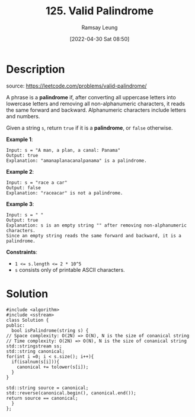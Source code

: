 #+LATEX_CLASS: ramsay-org-article
#+LATEX_CLASS_OPTIONS: [oneside,A4paper,12pt]
#+AUTHOR: Ramsay Leung
#+EMAIL: ramsayleung@gmail.com
#+DATE: 2022-04-30 Sat 08:50
#+HUGO_BASE_DIR: ~/code/org/leetcode_book
#+HUGO_SECTION: docs/100
#+HUGO_AUTO_SET_LASTMOD: t
#+HUGO_DRAFT: false
#+DATE: [2022-04-30 Sat 08:50]
#+TITLE: 125. Valid Palindrome
#+HUGO_WEIGHT: 125

* Description
  source: https://leetcode.com/problems/valid-palindrome/

  A phrase is a *palindrome* if, after converting all uppercase letters into lowercase letters and removing all non-alphanumeric characters, it reads the same forward and backward. Alphanumeric characters include letters and numbers.

  Given a string =s=, return =true= if it is a *palindrome*, or =false= otherwise.

  *Example 1*:

  #+begin_example
  Input: s = "A man, a plan, a canal: Panama"
  Output: true
  Explanation: "amanaplanacanalpanama" is a palindrome.
  #+end_example

  *Example 2*:

  #+begin_example
  Input: s = "race a car"
  Output: false
  Explanation: "raceacar" is not a palindrome.
  #+end_example

  *Example 3*:

  #+begin_example
  Input: s = " "
  Output: true
  Explanation: s is an empty string "" after removing non-alphanumeric characters.
  Since an empty string reads the same forward and backward, it is a palindrome.
  #+end_example

  *Constraints*:

  - ~1 <= s.length <= 2 * 10^5~
  - ~s~ consists only of printable ASCII characters.
* Solution
  #+begin_src C++
    #include <algorithm>
    #include <sstream>
    class Solution {
    public:
      bool isPalindrome(string s) {
	// Space complexity: O(2N) => O(N), N is the size of conanical string
	// Time complexity: O(2N) => O(N), N is the size of conanical string
	std::stringstream ss;
	std::string canonical;
	for(int i =0; i < s.size(); i++){
	  if(isalnum(s[i])){
	    canonical += tolower(s[i]);
	  }
	}

	std::string source = canonical; 
	std::reverse(canonical.begin(), canonical.end());
	return source == canonical;
      }
    };
  #+end_src

